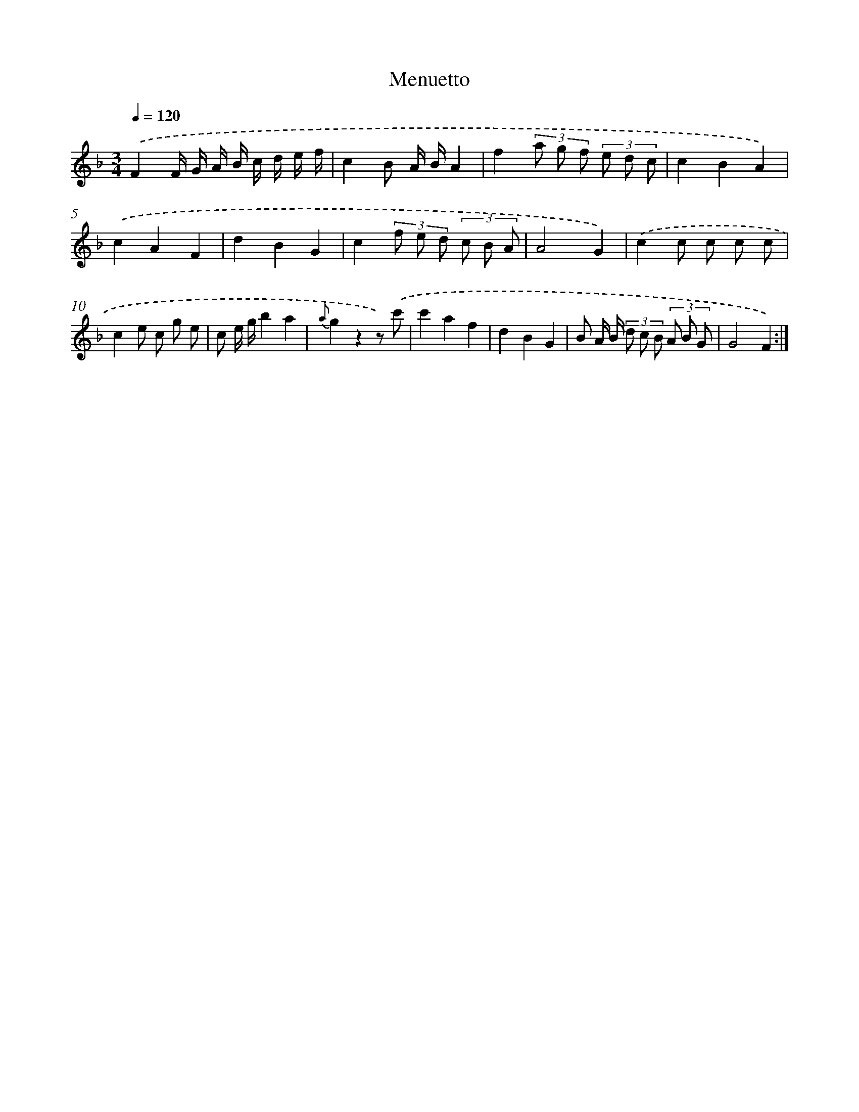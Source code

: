 X: 13889
T: Menuetto
%%abc-version 2.0
%%abcx-abcm2ps-target-version 5.9.1 (29 Sep 2008)
%%abc-creator hum2abc beta
%%abcx-conversion-date 2018/11/01 14:37:38
%%humdrum-veritas 1832027690
%%humdrum-veritas-data 617918005
%%continueall 1
%%barnumbers 0
L: 1/8
M: 3/4
Q: 1/4=120
K: F clef=treble
.('F2F/ G/ A/ B/ c/ d/ e/ f/ |
c2B A/ B/A2 |
f2(3a g f (3e d c |
c2B2A2) |
.('c2A2F2 |
d2B2G2 |
c2(3f e d (3c B A |
A4G2) |
.('c2c c c c |
c2e c g e |
c e/ g/b2a2 |
{a}g2z2z) .('c' |
c'2a2f2 |
d2B2G2 |
B A/ B/ (3d c B (3A B G |
G4F2) :|]
